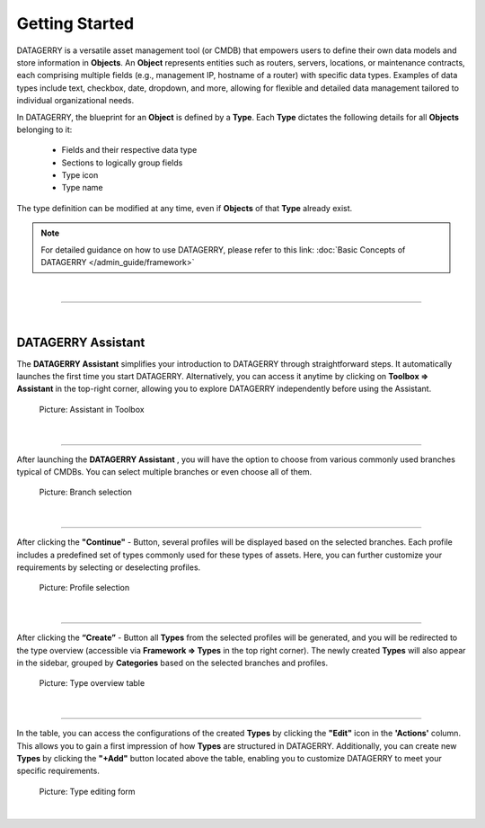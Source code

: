 ***************
Getting Started
***************

DATAGERRY is a versatile asset management tool (or CMDB) that empowers users to define their own data models and store
information in **Objects**. An **Object** represents entities such as routers, servers, locations, or maintenance
contracts, each comprising multiple fields (e.g., management IP, hostname of a router) with specific data types.
Examples of data types include text, checkbox, date, dropdown, and more, allowing for flexible and detailed
data management tailored to individual organizational needs.

In DATAGERRY, the blueprint for an **Object** is defined by a **Type**. Each **Type** dictates the following details
for all **Objects** belonging to it:

 * Fields and their respective data type
 * Sections to logically group fields
 * Type icon
 * Type name


The type definition can be modified at any time, even if **Objects** of that **Type** already exist.

.. note::
  For detailed guidance on how to use DATAGERRY, please refer to this link:
  :doc:`Basic Concepts of DATAGERRY </admin_guide/framework>`

| 

=======================================================================================================================

| 

DATAGERRY Assistant
===================
The **DATAGERRY Assistant** simplifies your introduction to DATAGERRY through straightforward steps. It automatically
launches the first time you start DATAGERRY. Alternatively, you can access it anytime by clicking on
**Toolbox => Assistant** in the top-right corner, allowing you to explore DATAGERRY independently before using the
Assistant.

.. figure:: img/assistant_toolbox.png
    :width: 300
    :alt: Assistant in Toolbox

    Picture: Assistant in Toolbox

| 

=======================================================================================================================

After launching the **DATAGERRY Assistant** , you will have the option to choose from various commonly used branches
typical of CMDBs. You can select multiple branches or even choose all of them.

.. figure:: img/assistant_branches.png
    :width: 700
    :alt: Branch selection

    Picture: Branch selection

| 

=======================================================================================================================

After clicking the **"Continue"** - Button, several profiles will be displayed based on the selected branches. Each
profile includes a predefined set of types commonly used for these types of assets. Here, you can further customize
your requirements by selecting or deselecting profiles.

.. figure:: img/assistant_profiles.png
    :width: 700
    :alt: Profile selection

    Picture: Profile selection

| 

=======================================================================================================================

After clicking the **“Create”** - Button all **Types** from the selected profiles will be generated, and you will be
redirected to the type overview (accessible via **Framework => Types** in the top right corner). The newly created
**Types** will also appear in the sidebar, grouped by **Categories** based on the selected branches and profiles.

.. figure:: img/assistant_types_table.png
    :width: 1000
    :alt: Type overview table

    Picture: Type overview table

| 

=======================================================================================================================

In the table, you can access the configurations of the created **Types** by clicking the **"Edit"** icon in the
**'Actions'** column. This allows you to gain a first impression of how **Types** are structured in DATAGERRY.
Additionally, you can create new **Types** by clicking the **"+Add"** button located above the table, enabling you to
customize DATAGERRY to meet your specific requirements.

.. figure:: img/assistant_type_editing.png
    :width: 1000
    :alt: Type editing form

    Picture: Type editing form

| 